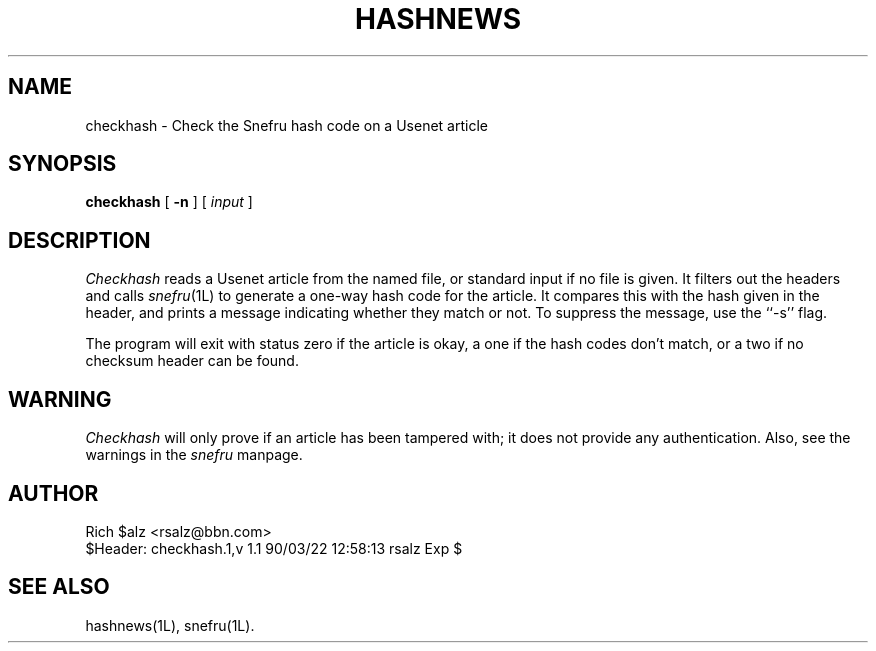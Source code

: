 .TH HASHNEWS 1 LOCAL
.SH NAME
checkhash \- Check the Snefru hash code on a Usenet article
.SH SYNOPSIS
.B checkhash
[
.B \-n
] [
.I input
]
.SH DESCRIPTION
.I Checkhash
reads a Usenet article from the named file, or standard input if no file
is given.
It filters out the headers and calls
.IR snefru (1L)
to generate a one-way hash code for the article.
It compares this with the hash given in the header, and prints a message
indicating whether they match or not.
To suppress the message, use the ``\-s'' flag.
.PP
The program will exit with status zero if the article is okay, a
one if the hash codes don't match, or a two if no checksum header
can be found.
.SH WARNING
.I Checkhash
will only prove if an article has been tampered with; it does not
provide any authentication.
Also, see the warnings in the
.I snefru
manpage.
.SH AUTHOR
.nf
Rich $alz <rsalz@bbn.com>
$Header: checkhash.1,v 1.1 90/03/22 12:58:13 rsalz Exp $
.fi
.SH "SEE ALSO"
hashnews(1L), snefru(1L).
